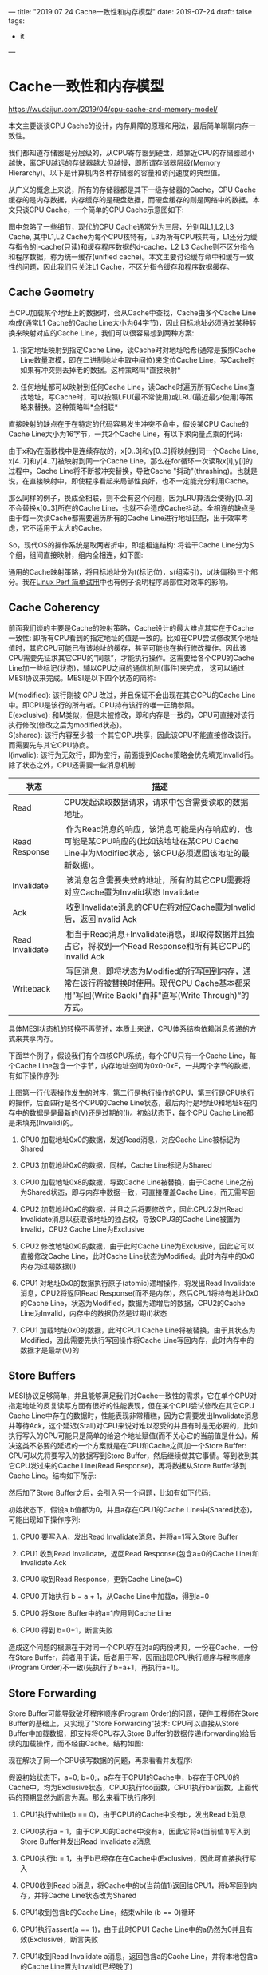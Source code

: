 ---
title: "2019 07 24 Cache一致性和内存模型"
date: 2019-07-24
draft: false
tags: 
    - it
---

#+OPTIONS: toc:2 ^:false

* Cache一致性和内存模型

[[https://wudaijun.com/2019/04/cpu-cache-and-memory-model/]]

本文主要谈谈CPU Cache的设计，内存屏障的原理和用法，最后简单聊聊内存一致性。

我们都知道存储器是分层级的，从CPU寄存器到硬盘，越靠近CPU的存储器越小越快，离CPU越远的存储器越大但越慢，即所谓存储器层级(Memory Hierarchy)。以下是计算机内各种存储器的容量和访问速度的典型值。

从广义的概念上来说，所有的存储器都是其下一级存储器的Cache，CPU Cache缓存的是内存数据，内存缓存的是硬盘数据，而硬盘缓存的则是网络中的数据。本文只谈CPU Cache，一个简单的CPU Cache示意图如下:

[[https://wudaijun.com/assets/image/201904/cache-simple.png]]

图中忽略了一些细节，现代的CPU Cache通常分为三层，分别叫L1,L2,L3 Cache, 其中L1,L2 Cache为每个CPU核特有，L3为所有CPU核共有，L1还分为缓存指令的i-cache(只读)和缓存程序数据的d-cache，L2 L3 Cache则不区分指令和程序数据，称为统一缓存(unified cache)。本文主要讨论缓存命中和缓存一致性的问题，因此我们只关注L1 Cache，不区分指令缓存和程序数据缓存。

** Cache Geometry

当CPU加载某个地址上的数据时，会从Cache中查找，Cache由多个Cache Line构成(通常L1 Cache的Cache Line大小为64字节)，因此目标地址必须通过某种转换来映射对应的Cache Line，我们可以很容易想到两种方案:

1. 指定地址映射到指定Cache Line，读Cache时对地址哈希(通常是按照Cache Line数量取模，即在二进制地址中取中间位)来定位Cache Line，写Cache时如果有冲突则丢掉老的数据。这种策略叫*直接映射*

2. 任何地址都可以映射到任何Cache Line，读Cache时遍历所有Cache Line查找地址，写Cache时，可以按照LFU(最不常使用)或LRU(最近最少使用)等策略来替换。这种策略叫*全相联*

直接映射的缺点在于在特定的代码容易发生冲突不命中，假设某CPU Cache的Cache Line大小为16字节，一共2个Cache Line，有以下求向量点乘的代码:

由于x和y在函数栈中是连续存放的，x[0..3]和y[0..3]将映射到同一个Cache Line, x[4..7]和y[4..7]被映射到同一个Cache Line，那么在for循环一次读取x[i],y[i]的过程中，Cache Line将不断被冲突替换，导致Cache "抖动"(thrashing)。也就是说，在直接映射中，即使程序看起来局部性良好，也不一定能充分利用Cache。

那么同样的例子，换成全相联，则不会有这个问题，因为LRU算法会使得y[0..3]不会替换x[0..3]所在的Cache Line，也就不会造成Cache抖动。全相连的缺点是由于每一次读Cache都需要遍历所有的Cache Line进行地址匹配，出于效率考虑，它不适用于太大的Cache。

So，现代OS的操作系统是取两者折中，即组相连结构: 将若干Cache Line分为S个组，组间直接映射，组内全相连，如下图:

[[https://wudaijun.com/assets/image/201904/cache-geometry.png]]

通用的Cache映射策略，将目标地址分为t(标记位)，s(组索引)，b(块偏移)三个部分。我在[[https://wudaijun.com/2019/04/linux-perf/][Linux Perf 简单试用]]中也有例子说明程序局部性对效率的影响。

** Cache Coherency

前面我们谈的主要是Cache的映射策略，Cache设计的最大难点其实在于Cache一致性: 即所有CPU看到的指定地址的值是一致的。比如在CPU尝试修改某个地址值时，其它CPU可能已有该地址的缓存，甚至可能也在执行修改操作。因此该CPU需要先征求其它CPU的”同意”，才能执行操作。这需要给各个CPU的Cache Line加一些标记(状态)，辅以CPU之间的通信机制(事件)来完成， 这可以通过MESI协议来完成。MESI是以下四个状态的简称:

M(modified): 该行刚被 CPU 改过，并且保证不会出现在其它CPU的Cache Line中。即CPU是该行的所有者。CPU持有该行的唯一正确参照。\\
E(exclusive): 和M类似，但是未被修改，即和内存是一致的，CPU可直接对该行执行修改(修改之后为modified状态)。\\
S(shared): 该行内容至少被一个其它CPU共享，因此该CPU不能直接修改该行。而需要先与其它CPU协商。\\
I(invalid): 该行为无效行，即为空行，前面提到Cache策略会优先填充Invalid行。\\

除了状态之外，CPU还需要一些消息机制:
| 状态            | 描述                                                                                                                                                |
|-----------------+-----------------------------------------------------------------------------------------------------------------------------------------------------|
| Read            | CPU发起读取数据请求，请求中包含需要读取的数据地址。                                                                                                 |
| Read Response   |  作为Read消息的响应，该消息可能是内存响应的，也可能是某CPU响应的(比如该地址在某CPU Cache Line中为Modified状态，该CPU必须返回该地址的最新数据)。     |
| Invalidate      |  该消息包含需要失效的地址，所有的其它CPU需要将对应Cache置为Invalid状态 Invalidate                                                                   |
| Ack             |  收到Invalidate消息的CPU在将对应Cache置为Invalid后，返回Invalid Ack                                                                                 |
| Read Invalidate |  相当于Read消息+Invalidate消息，即取得数据并且独占它，将收到一个Read Response和所有其它CPU的Invalid Ack                                             |
| Writeback       |  写回消息，即将状态为Modified的行写回到内存，通常在该行将被替换时使用。现代CPU Cache基本都采用”写回(Write Back)"而非"直写(Write Through)“的方式。 |

具体MESI状态机的转换不再赘述，本质上来说，CPU体系结构依赖消息传递的方式来共享内存。

下面举个例子，假设我们有个四核CPU系统，每个CPU只有一个Cache Line，每个Cache Line包含一个字节，内存地址空间为0x0-0xF，一共两个字节的数据，有如下操作序列:

[[https://wudaijun.com/assets/image/201904/mesi-example.png]]

上图第一行代表操作发生的时序，第二行是执行操作的CPU，第三行是CPU执行的操作，后面四行是各个CPU的Cache Line状态，最后两行是地址0和地址8在内存中的数据是是最新的(V)还是过期的(I)。初始状态下，每个CPU Cache Line都是未填充(Invalid)的。

1. CPU0 加载地址0x0的数据，发送Read消息，对应Cache Line被标记为Shared

2. CPU3 加载地址0x0的数据，同样，Cache Line标记为Shared

3. CPU0 加载地址0x8的数据，导致Cache Line被替换，由于Cache Line之前为Shared状态，即与内存中数据一致，可直接覆盖Cache Line，而无需写回

4. CPU2 加载地址0x0的数据，并且之后将要修改它，因此CPU2发出Read Invalidate消息以获取该地址的独占权，导致CPU3的Cache Line被置为Invalid，CPU2 Cache Line为Exclusive

5. CPU2 修改地址0x0的数据，由于此时Cache Line为Exclusive，因此它可以直接修改Cache Line，此时Cache Line状态为Modified。此时内存中的0x0内存为过期数据(I)

6. CPU1 对地址0x0的数据执行原子(atomic)递增操作，将发出Read Invalidate消息，CPU2将返回Read Response(而不是内存)，然后CPU1将持有地址0x0的Cache Line，状态为Modified，数据为递增后的数据，CPU2的Cache Line为Invalid，内存中的数据仍然是过期(I)状态

7. CPU1 加载地址0x0的数据，此时CPU1 Cache Line将被替换，由于其状态为Modified，因此需要先执行写回操作将Cache Line写回内存，此时内存中的数据才是最新(V)的

** Store Buffers

MESI协议足够简单，并且能够满足我们对Cache一致性的需求，它在单个CPU对指定地址的反复读写方面有很好的性能表现，但在某个CPU尝试修改在其它CPU Cache Line中存在的数据时，性能表现非常糟糕，因为它需要发出Invalidate消息并等待Ack，这个延迟(Stall)对CPU来说对难以忍受的并且有时是无必要的，比如执行写入的CPU可能只是简单的给这个地址赋值(而不关心它的当前值是什么)。解决这类不必要的延迟的一个方案就是在CPU和Cache之间加一个Store Buffer: CPU可以先将要写入的数据写到Store Buffer，然后继续做其它事情。等到收到其它CPU发过来的Cache Line(Read Response)，再将数据从Store Buffer移到Cache Line。结构如下所示:

[[https://wudaijun.com/assets/image/201904/cache-with-store-buffer.png]]

然后加了Store Buffer之后，会引入另一个问题，比如有如下代码:

初始状态下，假设a,b值都为0，并且a存在CPU1的Cache Line中(Shared状态)，可能出现如下操作序列:

1. CPU0 要写入A，发出Read Invalidate消息，并将a=1写入Store Buffer

2. CPU1 收到Read Invalidate，返回Read Response(包含a=0的Cache Line)和Invalidate Ack

3. CPU0 收到Read Response，更新Cache Line(a=0)

4. CPU0 开始执行 b = a + 1，从Cache Line中加载a，得到a=0

5. CPU0 将Store Buffer中的a=1应用到Cache Line

6. CPU0 得到 b=0+1，断言失败

造成这个问题的根源在于对同一个CPU存在对a的两份拷贝，一份在Cache，一份在Store Buffer，前者用于读，后者用于写，因而出现CPU执行顺序与程序顺序(Program Order)不一致(先执行了b=a+1，再执行a=1)。

** Store Forwarding

Store Buffer可能导致破坏程序顺序(Program Order)的问题，硬件工程师在Store Buffer的基础上，又实现了”Store Forwarding”技术: CPU可以直接从Store Buffer中加载数据，即支持将CPU存入Store Buffer的数据传递(forwarding)给后续的加载操作，而不经由Cache。结构如图:

[[https://wudaijun.com/assets/image/201904/cache-with-store-forwarding.png]]

现在解决了同一个CPU读写数据的问题，再来看看并发程序:

假设初始状态下，a=0; b=0;，a存在于CPU1的Cache中，b存在于CPU0的Cache中，均为Exclusive状态，CPU0执行foo函数，CPU1执行bar函数，上面代码的预期显然为断言为真。那么来看下执行序列:

1. CPU1执行while(b == 0)，由于CPU1的Cache中没有b，发出Read b消息

2. CPU0执行a = 1，由于CPU0的Cache中没有a，因此它将a(当前值1)写入到Store Buffer并发出Read Invalidate a消息

3. CPU0执行b = 1，由于b已经存在在Cache中(Exclusive)，因此可直接执行写入

4. CPU0收到Read b消息，将Cache中的b(当前值1)返回给CPU1，将b写回到内存，并将Cache Line状态改为Shared

5. CPU1收到包含b的Cache Line，结束while (b == 0)循环

6. CPU1执行assert(a == 1)，由于此时CPU1 Cache Line中的a仍然为0并且有效(Exclusive)，断言失败

7. CPU1收到Read Invalidate a消息，返回包含a的Cache Line，并将本地包含a的Cache Line置为Invalid(已经晚了)

8. CPU0收到CPU1传过来的Cache Line，然后将Store Buffer中的a(当前值1)刷新到Cache Line

出现这个问题的原因在于CPU不知道a, b之间的数据依赖，CPU0对a的写入走的是Store Buffer(有延迟)，而对b的写入走的是Cache，因此b比a先在Cache中生效，导致CPU1读到b=1时，a还存在于Store Buffer中。

** Memory Barrier

对于上面的内存不一致，很难从硬件层面优化，因为CPU不可能知道哪些值是相关联的，因此硬件工程师提供了一个叫内存屏障的东西，开发者可以用它来告诉CPU该如何处理值关联性。我们可以在a=1和b=1之间插入一个内存屏障:

当CPU看到内存屏障smp_mb()时，会先刷新当前(屏障前)的Store Buffer，然后再执行后续(屏障后)的Cache写入。这里的”刷新Store Buffer”有两种实现方式: 一是简单地刷新Store Buffer(需要挂起等待相关的Cache Line到达)，二是将后续的写入也写到Store Buffer中，直到屏障前的条目全部应用到Cache Line(可以通过给屏障前的Store Buffer中的条目打个标记来实现)。这样保证了屏障前的写入一定先于屏障后的写入生效，第二种方案明显更优，以第二种方案为例:

1.  CPU1执行while(b == 0)，由于CPU1的Cache中没有b，发出Read b消息

2.  CPU0执行a = 1，由于CPU0的Cache中没有a，因此它将a(当前值1)写入到Store Buffer并发出Read Invalidate a消息

3.  CPU0看到smp_mb()内存屏障，它会标记当前Store Buffer中的所有条目(即a = 1被标记)

4.  CPU0执行b = 1，尽管b已经存在在Cache中(Exclusive)，但是由于Store Buffer中还存在被标记的条目，因此b不能直接写入，只能先写入Store Buffer中

5.  CPU0收到Read b消息，将Cache中的b(当前值0)返回给CPU1，将b写回到内存，并将Cache Line状态改为Shared

6.  CPU1收到包含b的Cache Line，继续while (b == 0)循环

7.  CPU1收到Read Invalidate a消息，返回包含a的Cache Line，并将本地的Cache Line置为Invalid

8.  CPU0收到CPU1传过来的包含a的Cache Line，然后将Store Buffer中的a(当前值1)刷新到Cache Line，并且将Cache Line状态置为Modified

9.  由于CPU0的Store Buffer中被标记的条目已经全部刷新到Cache，此时CPU0可以尝试将Store Buffer中的b=1刷新到Cache，但是由于包含B的Cache Line已经不是Exclusive而是Shared，因此需要先发Invalid b消息

10. CPU1收到Invalid b消息，将包含b的Cache Line置为Invalid，返回Invalid Ack

11. CPU1继续执行while(b == 0)，此时b已经不在Cache中，因此发出Read消息

12. CPU0收到Invalid Ack，将Store Buffer中的b=1写入Cache

13. CPU0收到Read消息，返回包含b新值的Cache Line

14. CPU1收到包含b的Cache Line，可以继续执行while(b == 0)，终止循环

15. CPU1执行assert(a == 1)，此时a不在其Cache中，因此发出Read消息

16. CPU0收到Read消息，返回包含a新值的Cache Line

17. CPU1收到包含a的Cache Line，断言为真

上面的步骤看起来很多，其实比较简单，由于内存屏障的存在，导致b=1只能随a=1一起进入到Store Buffer，即b的新值不会先于a的新值出现在CPU0的Cache中，对于应用程序而言，内存屏障前的写入会先于内存屏障后的写入生效。

** Invalid Queue

引入了Store Buffer，再辅以Store Forwarding，Memory Barrier，看起来好像可以自洽了，然而还有一个问题没有考虑: Store Buffer的大小是有限的，所有写入操作的Cache Missing都会使用Store Buffer，特别是出现内存屏障时，后续的所有写入操作(不管是否Cache Miss)都会挤压在Store Buffer中(直到Store Buffer中屏障前的条目处理完)，因此Store Buffer很容易会满，当Store Buffer满了之后，CPU还是会卡在等对应的Invalid Ack以处理Store Buffer中的条目。因此还是要回到Invalid Ack中来，Invalid Ack耗时的主要原因是CPU要先将对应的Cache Line置为Invalid后再返回Invalid Ack，一个很忙的CPU可能会导致其它CPU都在等它回Invalid Ack。解决思路还是化同步为异步: CPU不必要处理了Cache Line之后才回Invalid Ack，而是可以先将Invalid消息放到某个请求队列Invalid Queue，然后就返回Invalid Ack。CPU可以后续再处理Invalid Queue中的消息，大幅度降低Invalid Ack响应时间。此时的CPU Cache结构图如下:

[[https://wudaijun.com/assets/image/201904/cache-with-invalid-queue.png]]

和Store Buffer类似，Invalid Queue有两个问题要考虑，一是CPU在处理任何Cache Line的MSEI状态前，都必须先看Invalid Queue中是否有该Cache Line的Invalid消息没有处理。这一点在CPU数据竞争不是很激烈时是可以接受的。这方面的一个极端是[[https://wudaijun.com/2015/01/false-sharing/][false sharing]]。

Invalid Queue的另一个要考虑的问题是它也增加了破坏内存一致性的可能，即可能破坏我们之前提到的内存屏障:

仍然假设a, b的初始值为0，a在CPU0,CPU1中均为Shared状态，b为CPU0独占(Exclusive状态)，CPU0执行foo，CPU1执行bar:

1.  CPU0执行a = 1，由于其有包含a的Cache Line，将a写入Store Buffer，并发出Invalidate a消息

2.  CPU1执行while(b == 0)，它没有b的Cache，发出Read b消息

3.  CPU1收到CPU0的Invalidate a消息，将其放入Invalidate Queue，返回Invalidate Ack

4.  CPU0收到Invalidate Ack，将Store Buffer中的a=1刷新到Cache Line，标记为Modified

5.  CPU0看到smp_mb()内存屏障，但是由于其Store Buffer为空，因此它可以直接跳过该语句

6.  CPU0执行b = 1，由于其Cache独占b，因此直接执行写入，Cache Line标记为Modified，

7.  CPU0收到CPU1发的Read b消息，将包含b的Cache Line写回内存并返回该Cache Line，本地的Cache Line标记为Shared

8.  CPU1收到包含b(当前值1)的Cache Line，结束while循环

9.  CPU1执行assert(a == 1)，由于其本地有包含a旧值的Cache Line，读到a初始值0，断言失败

10. CPU1这时才处理Invalid Queue中的消息，将包含a旧值的Cache Line置为Invalid

问题在于CPU1在读取a的Cache Line时，没有先处理Invalid Queue中该Cache Line的Invalid操作，解决思路仍然是内存屏障，我们可以通过内存屏障让CPU标记当前Invalid Queue中所有的条目，所有的后续加载操作必须先等Invalid Queue中标记的条目处理完成再执行。因此我们可以在while和assert之间插入smp_mb()。这样CPU1在看到smp_mb()后，会先处理Invalidate Queue，然后发现本地没有包含a的Cache Line，重新从CPU0获取，得到a的值为1，断言成立。具体操作序列不再赘述。

前面我们说的内存屏障可以同时作用于Store Buffer和Invalidate Queue，而实际上，CPU0(foo函数)只有写操作，因此只关心Store Buffer，同样的CPU1(bar函数)都是读操作，只关心Invalidate Queue，因此，大多数CPU架构将内存屏障分为了读屏障(Read Memory Barrier)和写屏障(Write Memory Barrier):

- 读屏障: 任何读屏障前的读操作都会先于读屏障后的读操作完成

- 写屏障: 任何写屏障前的写操作都会先于写屏障后的写操作完成

- 全屏障: 同时包含读屏障和写屏障的作用

因此前面的例子中，foo函数只需要写屏障，bar函数需要读屏障。实际的CPU架构中，可能提供多种内存屏障，比如可能分为四种:

- LoadLoad: 相当于前面说的读屏障

- LoadStore: 任何该屏障前的读操作都会先于该屏障后的写操作完成

- StoreLoad: 任何该屏障前的写操作都会先于该屏障后的读操作完成

- StoreStore: 相当于前面说的写屏障

实现原理类似，都是基于Store Buffer和Invalidate Queue，不再赘述。

** Instruction Reordering

到目前为止我们只考虑了CPU按照程序顺序执行指令，而实际上为了更好地利用CPU，CPU和编译器都可能会对指令进行重排(reordering):

1. 编译期间重排: 编译器在编译期间，可能对指令进行重排，以使其对CPU更友好

2. 运行期间重排: CPU在执行指令的过程中，可能乱序执行以更好地利用流水线

不管是CPU架构，VM，还是编译器，在对指令进行重排时都要遵守一个约束: 不管指令如何重排，对单线程来说，结果必然是一致的。即不会改变单线程程序的行为。比如: 编译器/CPU/VM 可以对a = 1;和b = 2;进行对换，而不能将c = a + b与前面两句对换，在实现上来说，对指定地址的操作(读写)序列，CPU是会保证和程序顺序一致的(比如a是先写后读)，并且CPU的读写对自己总是可见的(Store Forwarding)，对于不同的地址，CPU不能解析其依赖关系，可能会乱序执行，比如如果有其它线程依赖于a先于b赋值这个事实，那么就必须要应用程序告诉CPU/编译器，a和b有依赖关系，不要重排。前面提到的内存屏障，一直谈的是它的可见性(visibility)功能，它能够让屏障前的操作(读/写)即时刷新，被其它CPU看到。而内存屏障还有个功能就是限制指令重排(读/写指令)，否则即使在a = 1和b = 2之间加了内存屏障，b也有可能先于a赋值，前面的foo()和bar()的例子也会断言失败。

** Programing

对应用层而言，各种语言提供的并发相关关键字和工具，底层都会使用内存屏障。

*** volatile

java中可以通过volatile关键字来保证变量的可见性，并限制局部的指令重排。它的实现原理是在每个volatile变量写操作前插入StoreStore屏障，在写操作后插入StoreLoad屏障，在每个volatile变量读操作前插入LoadLoad屏障，在读操作后插入LoadStore屏障来完成。

*** atomic

以C++的atomic为例，atomic本身的职责是保证原子性，与volatile定位不太一样，后者本身是不保证原子性的，C++ atomic允许在保证原子的基础上，指定内存顺序，即使用哪种内存屏障。

在这种情况下，可能出现全局执行序列为: D A B C，出现r1=r2=42的情况。memory_order_relaxed相当于没有加内存屏障。除了memory_order_relaxed外，还有:

- memory_order_acquire: 在该原子变量的读操作前插入LoadLoad屏障，在读操作后插入LoadStore。即Load之后的所有读写操作不能重排到Load之前

- memory_order_release: 在该原子变量的写操作前插入StoreStore屏障，在写操作后插入StoreLoad屏障。即Store之前的所有读写操作不能重排到Store之后

- memory_order_acq_rel: 相当于 memory_order_acquire + memory_order_release

- memory_order_seq_cst: 最强的顺序一致性，在memory_order_acq_rel的基础上，支持单独全序，即所有线程以同一顺序观测到该原子变量的所有修改

这里也引申出关于内存屏障的两个常用语义:

- acquire语义：Load 之后的读写操作无法被重排至 Load 之前。即 相当于LoadLoad和LoadStore屏障。

- release语义：Store 之前的读写操作无法被重排至 Store 之后。即 相当于LoadStore和StoreStore屏障。

注意acquire和release语义没有提到StoreLoad屏障，StoreLoad屏障是四种屏障中开销最大的，这个在后面会提到。

*** mutex

mutex的实现通常是在mutex lock时加上acquire屏障(LoadLoad+LoadStore)，在mutex unlock时加上release屏障(StoreStore+StoreLoad)，例如:

由于mutex任意时刻只能被一个线程占有，因此A线程拿到mutex必然在B线程释放mutex之后，由于内存屏障的存在，mutex_lock和mutex_unlock之间的指令只能在mutex里面(无法越过mutex)，并且A线程能即时看到B线程mutex中作出的更改。

** 
注意，这里列举的volatile, atomic, mutex的具体实现和语义可能在不同的语言甚至同种语言不同的编译平台中有所区别(如C++不同的VS版本对volatile关键字的内存屏障使用有所区别)。对开发者而言，编写并发程序需要关注三个东西: 原子性，可见性和顺序性。

- 原子性: 尽管在如今大部分平台下，对一个字的数据进行存取(int,指针)的操作本身就是原子性的，但为了更好地跨平台性，通过atomic操作来实现原子性是更好的方法，并且不会造成额外的开销。C++的atomic还提供可见性和顺序性选项

- 可见性: 数据同步相关，前面讨论的CPU Cache设计主要关注的就是可见性，即同一时刻所有CPU看到的某个地址上的值是一致的。Cache一致性主要解决的就是数据可见性的问题

- 顺序性: 内存屏障的另一个功能就是可以限制局部的指令重排(一些文章将内存屏障定义为限制指令重排工具，我认为是不准确的，如前面所讨论的，即使没有指令重排，有时也需要内存屏障来保证可见性)。内存屏障保证屏障前的某些操作必定限于屏障后的操作*发生且可见*。但屏障前或屏障后的指令，CPU/编译器仍然可以在不改变单线程结果的情况下进行局部重排。每个硬件平台有自己的基础顺序性(强/弱内存模型)

** Weak/Strong Memory Models

不同的处理器平台，本身的内存模型有强(Strong)弱(Weak)之分。

- Weak Memory Model: 如DEC Alpha是弱内存模型，它可能经历所有的四种内存乱序(LoadLoad, LoadStore, StoreLoad, StoreStore)，任何Load和Store操作都能与任何其它的Load或Store操作乱序，只要其不改变单线程的行为。

- Weak With Date Dependency Ordering: 如ARM, PowerPC, Itanium，在Aplpha的基础上，支持数据依赖排序，如C/C++中的A->B，它能保证加载B时，必定已经加载最新的A

- Strong Memory Model: 如X86/64，强内存模型能够保证每条指令acquire and release语义，换句话说，它使用了LoadLoad/LoadStore/StoreStore三种内存屏障，即避免了四种乱序中的三种，仍然保留StoreLoad的重排，对于代码片段7来说，它仍然可能出现r1=r2=42的情况

- Sequential Consistency: 最强的一致性，理想中的模型，在这种内存模型中，没有乱序的存在。如今很难找到一个硬件体系结构支持顺序一致性，因为它会严重限制硬件对CPU执行效率的优化(对寄存器/Cache/流水线的使用)。

** Summary

本文比较杂乱，前面主要介绍CPU Cache结构和Cache一致性问题，引出内存屏障的概念。后面顺便简单谈了谈指令乱序和内存一致性。

实际的CPU Cache结构比上面阐述的要复杂得多，其核心的优化理念都是化同步为异步，然后再去处理异步下的一致性问题(处理不了就交给开发者...)。尽管异步会带来更多的问题，但它仍然是达成高吞吐量的必经之路。硬件方面的结构优化到一定程度了，CPU/编译器就开始打应用层代码的主意: 指令重排。

对开发者来说，应用程序可以通过封装好的mutex完成大部分的并发控制，而无需关注底层用了哪些内存屏障，各平台的内存一致性等细节。但是在使用比mutex更底层的同步机制(如atomic, volatile, memory-barrier, lock-free等)时，就要务必小心。从原子性，可见性，顺序性等方面确保代码执行结果如预期。

* References

1. [[https://wudaijun.com/2018/09/distributed-consistency/][一致性杂谈]]

2. [[https://irl.cs.ucla.edu/~yingdi/web/paperreading/whymb.2010.06.07c.pdf][Memory Barriers: a Hardware View for Software Hackers]]

3. [[https://preshing.com/20120930/weak-vs-strong-memory-models/][Weak vs. Strong Memory Models]]

4. [[https://preshing.com/20120913/acquire-and-release-semantics/][Acquire and Release Semantics]]

* c++11内存模型解读

https://www.cnblogs.com/catch/p/3803130.html

** 关于乱序

说到内存模型，首先需要明确一个普遍存在，但却未必人人都注意到的事实：程序通常并不是总按着照源码中的顺序一一执行，此谓之乱序，乱序产生的原因可能有好几种：

1. 编译器出于优化的目的，在编译阶段将源码的顺序进行交换。

2. 程序执行期间，指令流水被 cpu 乱序执行。

3. inherent cache 的分层及刷新策略使得有时候某些写读操作的从效果上看，顺序被重排。

以上乱序现象虽然来源不同，但从源码的角度，对上层应用程序来说，他们的效果其实相同：写出来的代码与最后被执行的代码是不一致的。这个事实可能会让人很惊讶：有这样严重的问题，还怎么写得出正确的代码？这担忧是多余的了，乱序的现象虽然普遍存在，但它们都有很重要的一个共同点：在单线程执行的情况下，乱序执行与不乱序执行，最后都会得出相同的结果 (both end up with the same observable result), 这是乱序被允许出现所需要遵循的首要原则，也是为什么乱序虽然一直存在但却多数程序员大部分时间都感觉不到的根本原因。

乱序的出现说到底是编译器，CPU 等为了让你程序跑得更快而作出无限努力的结果，程序员们应该为它们的良苦用心抹一把泪。

从乱序的种类来看，乱序主要可以分为如下4种：

1. 写写乱序(store store), 前面的写操作被放到了后面的操作之后，比如：

a = 3;b = 4;被乱序为：b = 4;a = 3; 

1. 写读乱序(store load)，前面的写操作被放到了后面的读操作之后，比如：

a = 3;load(b);被乱序为load(b);a = 3; 

1. 读读乱序(load load)， 前面的读操作被放到了后一个读操作之后，比如：

load(a);load(b);被乱序为：load(b);load(a); 

1. 读写乱序(load store), 前面的读操作被放到了后一个写操作之后，比如：

load(a);b = 4;被乱序为：b = 4;load(a); 

程序的乱序在单线程的世界里多数时候并没有引起太多引人注意的问题，但在多线程的世界里，这些乱序就制造了特别的麻烦，究其原因，最主要的有2个：

1. 并发不能保证修改和访问共享变量的操作原子性，使得一些中间状态暴露了出去，因此像 mutex，各种 lock 之类的东西在写多线程时被频繁地使用。

2. 变量被修改后，该修改未必能被另一个线程及时观察到，因此需要”同步”。 解决同步问题就需要确定内存模型，也就是需要确定线程间应该怎么通过共享内存来进行交互([[https://en.wikipedia.org/wiki/Memory_model_(programming)][查看维基百科]]).

** 内存模型

内存模型所要表达的内容主要是怎么描述一个内存操作的效果，在各个线程间的可见性的问题。修改操作的效果不能及时被别的线程看见的原因有很多，比较明显的一个是，对计算机来说，通常内存的写操作相对于读操作是昂贵很多很多的，因此对写操作的优化是提升性能的关键，而这些对写操作的种种优化，导致了一个很普遍的现象出现：写操作通常会在 CPU 内部的 cache 中缓存起来。这就导致了在一个 CPU 里执行一个写操作之后，该操作导致的内存变化却不一定会马上就被另一个 CPU 所看到，这从另一个角度讲，效果上其实就是读写乱序了。

cpu1 执行如下：a = 3;cpu2 执行如下：load(a); 

对如上代码，假设 a 的初始值是 0, 然后 cpu1 先执行，之后 cpu2 再执行，假设其中读写都是原子的，那么最后 cpu2 如果读到 a = 0 也其实不是什么奇怪事情。很显然，这种在某个线程里成功修改了全局变量，居然在另一个线程里看不到效果的后果是很严重的。

因此必须要有必要的手段对这种修改公共变量的行为进行同步。

c++11 中的 atomic library 中定义了以下6种语义来对内存操作的行为进行约定，这些语义分别规定了不同的内存操作在其它线程中的可见性问题：

#+begin_src C
  enum memory_order {
    memory_order_relaxed,   
    memory_order_consume,   
    memory_order_acquire,
    memory_order_release,   
    memory_order_acq_rel,   
    memory_order_seq_cst
  }; 
#+end_src

我们主要讨论其中的几个：relaxed, acquire, release, seq_cst(sequential consistency).

** relaxed 语义

首先是 relaxed 语义，这表示一种最宽松的内存操作约定，该约定其实就是不进行约定，以这种方式修改内存时，不需要保证该修改会不会及时被其它线程看到，也不对乱序做任何要求，因此当对公共变量以 relaxed 方式进行读写时，编译器，cpu 等是被允许按照任意它们认为合适的方式来加以优化处理的。

** release-acquire 语义

如果你曾经去看过别的介绍内存模型相关的文章，你一定会发现 release 总是和 acquire 放到一起来讲，这并不是偶然。事实上，release 和 acquire 是相辅相承的，它们必须配合起来使用，这俩是一个 "package deal"， 分开使用则完全没有意义。具体到其中， release 用于进行写操作，acquire 则用于进行读操作，它们结合起来表示这样一个约定：

#+begin_quote
  如果一个线程A对一块内存 m 以 release 的方式进行修改，那么在线程 A 中，所有在该 release 操作之前进行的内存操作，都在另一个线程 B 对内存 m 以 acquire 的方式进行读取之后，变得可见。
#+end_quote

举个粟子，假设线程 A 执行如下指令：

a.store(3);b.store(4);m.store(5, release); 

线程 B 执行如下:

e.load();f.load();m.load(acquire);g.load();h.load(); 

如上，假设线程 A 先执行，线程 B 后执行, 因为线程 A 中对 m 以 release 的方式进行修改， 而线程 B 中以 acquire 的方式对 m 进行读取，所以当线程 B 执行完 m.load(acquire) 之后， 线程 B 必须已经能看到 a == 3, b == 4. 以上死板的描述事实上还传达了额外的不那么明显的信息：

- release 和 acquire 是相对两个线程来说的，它约定的是两个线程间的相对行为：如果其中一个线程 A 以 release 的方式修改公共变量 m， 另一个线程 B 以 acquire 的方式时读取该 m 时，要有什么样的后果，但它并不保证，此时如果还有另一个线程 C 以非 acquire 的方式来读取 m 时，会有什么后果。

- 一定程度阻止了乱序的发生，因为要求 release 操作之前的所有操作都在另一个线程 acquire 之后可见，那么：

  - release 操作之前的所有内存操作不允许被乱序到 release 之后。

  - acquire 操作之后的所有内存操作不允许被乱序到 acquire 之前。

而在对它们的使用上，有几点是特别需要注意和强调的：

1. release 和 acquire 必须配合使用，分开单独使用是没有意义。

2. release 只对写操作(store) 有效，对读 (load) 是没有意义的。

3. acquire 则只对读操作有效，对写操作是没有意义的。

现代的处理器通常都支持一些 read-modify-write 之类的指令，对这种指令，有时我们可能既想对该操作 执行 release 又要对该操作执行 acquire，因此 c++11 中还定义了 memory_order_acq_rel，该类型的操作就是 release 与 acquire 的结合，除前面提到的作用外，还起到了 memory barrier 的功能。

** sequential consistency

sequential consistency 相当于 release + acquire 之外，还加上了一个对该操作加上全局顺序的要求，这是什么意思呢？

简单来说就是，对所有以 memory_order_seq_cst 方式进行的内存操作，不管它们是不是分散在不同的 cpu 中同时进行，这些操作所产生的效果最终都要求有一个全局的顺序，而且这个顺序在各个相关的线程看起来是一致的。

举个粟子,假设 a, b 的初始值都是0：

线程 A 执行：

a.store(3, seq_cst); 

线程 B 执行：

b.store(4, seq_cst); 

如上对 a 与 b 的修改虽然分别放在两个线程里同时进行，但是这多个动作毕竟是非原子的，因此这些操作地进行在全局上必须要有一个先后顺序：

1. 先修改a, 后修改 b，或

2. 先修改b, 把整个a。

而且这个顺序是固定的，必须在其它任意线程看起来都是一样，因此 a == 0 && b == 4 与 a == 3 && b == 0 不允许同时成立。

* 后话

这篇随笔躺在我的草稿箱里已经半年多时间了，半年多来我不断地整理在这方面的知识，也在不断理清自己的思路，最后还是觉得关于内存模型有太多可以说却不是一下子能说得清楚的东西了，因此这儿只能把想说的东西一减再减，把范围缩小到 c++11 语言层面上作简单介绍，纯粹算是做个总结，有兴趣深入了解更多细节的读者，我强烈推荐去看一下 Herb Sutter 在这方面做的一个 [[https://channel9.msdn.com/Shows/Going+Deep/Cpp-and-Beyond-2012-Herb-Sutter-atomic-Weapons-1-of-2][talk]], 内存模型方面的知识是很难理解，更难以正确使用的，在大多数情况下使用它而得到的些少性能优势，已经完全不值得为此而带来的代码复杂性及可读性方面的损失，如果你还在犹豫是否要用这些相对底层的东西的时候，就不要用它，犹豫就说明还有其它选择，不到没得选择，都不要亲自实现 lock free 相关的东西。

* 
* 引用

[[https://bartoszmilewski.com/2008/11/11/who-ordered-sequential-consistency/]]

[[https://bartoszmilewski.com/2008/11/05/who-ordered-memory-fences-on-an-x86/]]

[[https://bartoszmilewski.com/2008/12/01/c-atomics-and-memory-ordering/]]

[[https://en.cppreference.com/w/cpp/atomic/memory_order]]

[[https://preshing.com]]

* C++11中的内存模型详解
https://c.tedu.cn/notes/266765.html

** 一、legacy GCC __sync

据说在C++11标准出来之前，大家都诟病C++标准没有一个明确的内存模型，随着多线程开发的普及这个问题显得越来越迫切。当然各个C++编译器实现者也是各自为政，GCC自然是实用主义当道，于是根据Intel的开发手册老早就搞出了一系列的__sync原子操作函数集合，这也是被广大程序员最为熟悉常用的操作了吧，罗列如下：

 [[https://c.tedu.cn/upload/20171024/20171024151936_367.png]]

上面的OP操作包括add、sub、or、and、xor、nand这些常见的数学操作，而type表示的数据类型Intel官方允许的是int、long、long long的带符号和无符号类型，但是GCC扩展后允许任意1/2/4/8的标量类型;CAS的操作有两个版本分别返回bool表示是否成功，而另外一个在操作之前会先返回ptr地址处存储的值;__sync_synchronize直接插入一个full memory barrier，当然你也可能经常见到像asm volatile(“" ::: "memory”);这样的操作。前面的这些原子操作都是full barrier类型的，这意味着：任何内存操作的指令不允许跨越这些操作重新排序。

__sync_lock_test_and_set用于将value的值写入ptr的位置，同时返回ptr之前存储的值，其内存模型是acquire barrier，意味着该操作之后的memory store指令不允许重排到该操作之前去，不过该操作之前的memory store可以排到该操作之后去，而__sync_lock_release则更像是对前面一个操作锁的释放，通常意味着将0写入ptr的位置，该操作是release barrier，意味着之前的memory store是全局可见的，所有的memory load也都完成了，但是接下来的内存读取可能会被排序到该操作之前执行。可以这里比较绕，翻译起来也比较的拗口，不过据我所见，这里很多是用在自旋锁类似的操作上，比如：

 [[https://c.tedu.cn/upload/20171024/20171024151943_76.png]]

其实这里的1可以是任何non-zero的值，主要是用作bool的效果。

*** 二、C++11 新标准中的内存模型

上面GCC那种full barrier的操作确实有效，但是就像当初系统内核从单核切换到多核用大颗粒锁一样的简单粗暴，先不说这种形势下编译器和处理器无法进行优化，光要变量使其对他处理器可见，就需要在处理间进行硬件级别的同步，显然是十分耗费资源的。在C++11新标准中规定的内存模型(memory model)颗粒要细化的多，如果熟悉这些内存模型，在保证业务正确的同时可以将对性能的影响减弱到最低。

原子变量的通用接口使用store()和load()方式进行存取，可以额外接受一个额外的memory order参数，而不传递的话默认是最强模式Sequentially Consistent。 根据执行线程之间对变量的同步需求强度，新标准下的内存模型可以分成如下几类：

*** 2.1 Sequentially Consistent

该模型是最强的同步模式，参数表示为std::memory_order_seq_cst，同时也是默认的模型。

 [[https://c.tedu.cn/upload/20171024/20171024151948_342.png]]

对于上面的例子，即使x和y是不相关的，通常情况下处理器或者编译器可能会对其访问进行重排，但是在seq_cst模式下，x.store(2)之前的所有memory accesses都会happens-before在这次store操作。

另外一个角度来说：对于seq_cst模式下的操作，所有memory accesses操作的重排不允许跨域这个操作，同时这个限制是双向的。

*** 2.2 Acquire/Release

GCC的wiki可能讲的不太清楚，查看下面的典型Acquire/Release的使用例子：

 [[https://c.tedu.cn/upload/20171024/20171024151952_616.png]]

毫无疑问，如果是seq_cst，那么上面的操作一定是成功的(打印变量b显示为1)。

a. memory_order_release保证在这个操作之前的memory accesses不会重排到这个操作之后去，但是这个操作之后的memory accesses可能会重排到这个操作之前去。通常这个主要是用于之前准备某些资源后，通过store+memory_order_release的方式”Release”给别的线程;

b. memory_order_acquire保证在这个操作之后的memory accesses不会重排到这个操作之前去，但是这个操作之前的memory accesses可能会重排到这个操作之后去。通常通过load+memory_order_acquire判断或者等待某个资源，一旦满足某个条件后就可以安全的”Acquire”消费这些资源了。

*** 2.3 Consume

这是一个相比Acquire/Release更加宽松的内存模型，对非依赖的变量也去除了happens-before的限制，减少了所需同步的数据量，可以加快执行的速度。

 [[https://c.tedu.cn/upload/20171024/20171024151959_884.png]]

线程2的assert会pass，而线程3的assert可能会fail，因为n出现在了store表达式中，算是一个依赖变量，会确保对该变量的memory access会happends-before在这个store之前，但是m没有依赖关系，所以不会同步该变量，对其值不作保证。

Comsume模式因为降低了需要在硬件之间同步的数量，所以理论上其执行的速度会比之上面的内存模型块一些，尤其在共享内存大规模数据量情况下，应该会有较明显的差异表现出来。

在这里，Acquire/Consume~Release这种线程间同步协作的机制就被完全暴露了，通常会形成Acquired/Consume来等待Release的某个状态更新。需要注意的是这样的通信需要两个线程间成对的使用才有意义，同时对于没有使用这个内存模型的第三方线程没有任何作用效果。

*** 2.4 Relaxed

最宽松的模式，memory_order_relaxed没有happens-before的约束，编译器和处理器可以对memory access做任何的re-order，因此另外的线程不能对其做任何的假设，这种模式下能做的唯一保证，就是一旦线程读到了变量var的最新值，那么这个线程将再也见不到var修改之前的值了。

这种情况通常是在需要原子变量，但是不在线程间同步共享数据的时候会用，同时当relaxed存一个数据的时候，另外的线程将需要一个时间才能relaxed读到该值，在非缓存一致性的构架上需要刷新缓存。在开发的时候，如果你的上下文没有共享的变量需要在线程间同步，选用Relaxed就可以了。

*** 2.5 小结

看到这里，你对Atomic原子操作，应当不仅仅停留在indivisable的层次了，因为所有的内存模型都能保证对变量的修改是原子的，C++11新标准的原子应该上升到了线程间数据同步和协作的问题了，跟前面的LockFree关系也比较密切。

手册上也这样告诫菜鸟程序员：除非你知道这是什么，需要减弱线程间原子上下文同步的耦合性增加执行效率，才考虑这里的内存模型来优化你的程序，否则还是老老实实的使用默认的memory_order_seq_cst，虽然速度可能会慢点，但是稳妥些，万一由于你不成熟的优化带来问题，是很难去调试的。

** 三、C++11 GCC __atomic

GCC实现了C++11之后，上面的__sync系列操作就变成了Legacy而不被推荐使用了，而基于C++11的新原子操作接口使用__atomic作为前缀。

对于普通的数学操作函数，其函数接口形式为：

 [[https://c.tedu.cn/upload/20171024/20171024152006_488.png]]

除此之外，还根据新标准提供了一些新的接口：

 [[https://c.tedu.cn/upload/20171024/20171024152011_867.jpg]]

从函数名，看起来意思也很明了吧，上面的带_n的后缀版本如果去掉_n就是不用提供memorder的seq_cst版本。最后的两个函数，是判断系统上对于某个长度的对象是否会产生lock-free的原子操作，一般long long这种8个字节是没有问题的，对于支持128位整形的构架就可以达到16字节无锁结构了。

Boost.Asio这里就不在罗列了，不过其中有一些例子比较好，基于内存模型的Wait-free的ring buffer、producer-customer的例子，可以去看看。

* 参考文献

Chapter 45. Boost.Atomic

Chapter 5. Boost.Atomic

6.52 Built-in Functions for Memory Model Aware Atomic Operations

6.51 Legacy __sync Built-in Functions for Atomic Memory Access

Concurrent programming the fast and dirty way!

n3337.pdf

GCC wiki on atomic synchronization

* Linux中的memorybarrier

https://blog.csdn.net/phenix_lord/article/details/50545364

- 基本的memory ordering特征

原则：内核按照最relax的memory ordering(DEC Alpha)来设计，其内存模型的特点如下：

对不同地址的普通内存操作会发生乱序(对同一地址的读写，由cache一致性保证)

注：和ARM的内存模型不同的是：write barrier/memorybarrier不能单独对系统中所有的CPU核心，write barrier前的写操作先于其后的写操作完成，必须配对使用datadependency(存在address dependency的两个写操作)、read barrier/memory barrier才能保证。

- compiler barrier

这种memorybarrier与CPU的内存模型无关，是通知编译器在优化过程中，保证该barrier前的内存操作语句和其后的内存操作语句发生乱序。也就是该barrier之前的内存操作语句对应的机器指令不会出现在该barrier之后的内存操作语句对应的机器指令之后，反之亦然。

在LINUX内核中对应的接口是barrier()，其根据不同的编译器有不同的定义。

- CPU memory barrier

这里描述的是Linux内核的接口的基本要求，实际实现过程中其memory order作用可能有加强，需要根据在对于架构下内核代码使用的指令来判断。比如对于ARM下的LOCK指令的实现使用了smp_mb，其作用强于本身的定义。以下描述的所有barrier，确保的是按照program order 在barrier接口前后的对应类型的内存操作的相对顺序，并不意味着barrier接口的执行完成，barrier接口前面的内存的操作就完成了(一些体系结构有相关的指令，比如ARM的DSB指令)。虽然在X86和ARM环境，所有的barrier接口都具有cumulative属性，但是内核只保证General barrier的cumulative属性。除data dependency barrier以外的其他CPU memory barrier都隐含了compiler barrier，不过对于data dependency barrier的使用场景，编译器一般也不会发送乱序。

 

- Write barrier

基本作用：和Readbarrier/memory barrier配合使用，保证program order在Write barrier之前的写操作不会和其后的写操作发生乱序，Linux内核不保证Writebarrier有cumulative特性(就是和ARM的DMB类似的传递性，但是ARM和X86都保证)，当然对一些平台上的实现，是有cumulative特性的。其对应的内核接口为wmb()/smp_wmb()，其中的smp_wmb()在单CPU系统中就定义为空，如果不涉及和外设的互斥，smp_wmb()是个不错的选择，否则只能用wmb()。

- Read barrier

基本作用：保证programorder在Read barrier之前的读操作不会和其后的读操作发生乱序，Linux内核不保证Read barrier有cumulative特性(就是和ARM的DMB类似的传递性)，当然对一些平台上的实现，是有cumulative特性的。 对应的内核接口为rmb()/smp_rmb()

- Data dependency barrier

基本作用：用在存在addressdependency的两个读操作之间，和Writebarrier/memory barrier配合使用，确保对这两个读操作操作的内存的写操作能够按照program order可见，是一种弱化的Read barrier。注：对于X86、ARM等主流系统，存在address dependency内存操作在和write barrier配合的时候可以确保对应的写操作按照program order可见，不需要使用Data dependency barrier，在X86和ARM架构下，这个接口定义为空。这种barrier仅仅对DEC Alpha等CPU才定义为使用mb之类的指令。

例子：

#+begin_quote
{ A == 1, B == 2, C = 3, P == &A, Q == &C }

T1: B = 4;wmb() ;P=&B

T2: Q=P ; P=*Q
#+end_quote

在没有Data dependencybarrier的情况下，对某些CPU，Q=&B && P=2是可能出现的。这是因为虽然wmb确保了在T1上B =4先于 P=&B执行，但是扩散到T2的时候，可能对P的变更先于对B的变更到达T2，也就是单单的wmb不能确保对所有的CPU(PE)，B=4先于P=&B可见。需要注意的是，这里Q=P仍然是先于P=*Q执行的，没有乱序。这一点和之前的X86、ARM明显不一样。。。

 

对应接口read_barrier_depends()/smp_read_barrier_depends()

 

注：可以认为write barrier只能确保CPU按照program order提交写操作，address dependency能确保CPU按照program order来提交读操作，但是写操作对读操作的可见顺序需要read barrier/data dependency barrier来保证？

- General barrier

基本作用：保证programorder在Generalbarrier之前的读写操作不会和其后的读写操作发生乱序，Linux内核保证Generalbarrier有cumulative特性(就是和ARM的DMB类似的传递性，如果在CPU1上看到A操作先于B操作，CPU2上看到B操作先于C操作，CPU3上看到C操作先于D操作；可以推断出CPU3上看到的A操作也先于D操作)，当然对一些平台上的实现，是有cumulative特性的。

对应的内核接口为mb()/smp_mb()

- 隐含的barrier

spinlock/unlock

其隐含的memorybarrier和ARM的Load acquire-Store release类似：Lock确保program order在其后的内存操作，不会先于Lock操作完成；Unlock确保program order在其前的内存操作，不会后于UnLock操作完成。需要说明的是：Lock操作的memory barrier保证只有Lock成功后才能保证。

A LOCK B UNLOCK C

B、C中的操作后于LOCK操作完成，而A、B中的操作先于UNLOCK完成。A中的操作可以在B中的操作之后，但是不能越过UNLOCK到C中的操作之后；同样，C中的操作可以越过UNLOCK到B中的操作之前，但是不能越过LOCK到A中的插在哦之前。

irq disable/enable

相当于compiler_barrier()

sleep/wakeup func

其隐含了smp_mb()，其隐含的smp_mb()其实是set_current_state()中调用的set_mb接口，其它的使用了该接口的API也都隐含了smp_mb()。

atomic操作

一些原子操作具有隐含的memorybarrier，具体查看对应接口的内核实现。

- MMIO write barrier

对应的内核接口：mmiowb()

原因：LOCK/UNLOCK等构成的临界区中执行的对外设的写操作虽然CPU发起操作的顺序得到了保证，但是到达外设后，还是可能会混在一起。比如：

    #+begin_quote
    CPU 1               CPU 2

    ===============================

    spin_lock(Q)

    writel(0, ADDR)

    writel(1, DATA);

    spin_unlock(Q);

                    spin_lock(Q);

                    writel(4, ADDR);

                    writel(5, DATA);

                    spin_unlock(Q);
    #+end_quote

到达PCI bridge后的顺序可能为：

STORE *ADDR = 0, STORE *ADDR = 4, STORE *DATA = 1, STORE *DATA = 5。

这是因为一些体系结构(比如IA64，典型的X86-64和ARM其实没有这个需求)的PCI bridge不参与cache coherence protocol处理而导致了乱序，为了确保想要的临界区，需要在临界区的最后，添加mmiowb()，确保系统中在mmiowb()之前发起的所有wrtie操作在其后发起的write操作之前完成。由于readl操作也能确保写操作完成，故如果在UNLOCK之前有readl操作，效果和mmiowb()一样，并且不要求readl和writel访问的地址一样。

因此，如果需要保证writel的相关顺序，且临界区的最后一个操作是writel不是readl,需要使用mmiowb()来确保执行顺序，比如由LOCK/UNLOCK操作构成的临界区，对应使用IRQ-DISABLE/ENABLE完成和ISR串行化的操作的时候也可能需要使用mmiowb()。

--------------------- 

作者：phenix_lord

来源：CSDN 

原文：https://blog.csdn.net/phenix_lord/article/details/50545364 

版权声明：本文为博主原创文章，转载请附上博文链接！

* Linux内核同步机制之三

https://www.wowotech.net/kernel_synchronization/memory-barrier.html

一、前言

我记得以前上学的时候大家经常说的一个词汇叫做所见即所得，有些编程工具是所见即所得的，给程序员带来极大的方便。对于一个c程序员，我们的编写的代码能所见即所得吗？我们看到的c程序的逻辑是否就是最后CPU运行的结果呢？很遗憾，不是，我们的”所见”和最后的执行结果隔着：

1、编译器

2、CPU取指执行

编译器将符合人类思考的逻辑（c代码）翻译成了符合CPU运算规则的汇编指令，编译器了解底层CPU的思维模式，因此，它可以在将c翻译成汇编的时候进行优化（例如内存访问指令的重新排序），让产出的汇编指令在CPU上运行的时候更快。然而，这种优化产出的结果未必符合程序员原始的逻辑，因此，作为程序员，作为c程序员，必须有能力了解编译器的行为，并在通过内嵌在c代码中的memory
barrier来指导编译器的优化行为（这种memory
barrier又叫做优化屏障，Optimization
barrier），让编译器产出即高效，又逻辑正确的代码。

CPU的核心思想就是取指执行，对于in-order的单核CPU，并且没有cache（这种CPU在现实世界中还存在吗？），汇编指令的取指和执行是严格按照顺序进行的，也就是说，汇编指令就是所见即所得的，汇编指令的逻辑被严格的被CPU执行。然而，随着计算机系统越来越复杂（多核、cache、superscalar、out-of-order），使用汇编指令这样贴近处理器的语言也无法保证其被CPU执行的结果的一致性，从而需要程序员（看，人还是最不可以替代的）告知CPU如何保证逻辑正确。

综上所述，memory barrier是一种保证内存访问顺序的一种方法，让系统中的HW
block（各个cpu、DMA controler、device等）对内存有一致性的视角。

 

二、不使用memory barrier会导致问题的场景

1、编译器的优化

我们先看下面的一个例子：

#+begin_quote
  preempt_disable（）

  临界区

  preempt_enable
#+end_quote

有些共享资源可以通过禁止任务抢占来进行保护，因此临界区代码被preempt_disable和preempt_enable给保护起来。其实，我们知道所谓的preempt enable和disable其实就是对当前进程的struct thread_info中的preempt_count进行加一和减一的操作。具体的代码如下：

#+begin_src C
  #define preempt_disable()			\
    do {						\
      preempt_count_inc();			\
      barrier();					\
    } while (0)
#+end_src

linux kernel中的定义和我们的想像一样，除了barrier这个优化屏障。barrier就象是c代码中的一个栅栏，将代码逻辑分成两段，barrier之前的代码和barrier之后的代码在经过编译器编译后顺序不能乱掉。也就是说，barrier之后的c代码对应的汇编，不能跑到barrier之前去，反之亦然。之所以这么做是因为在我们这个场景中，如果编译为了榨取CPU的performace而对汇编指令进行重排，那么临界区的代码就有可能位于preempt_count_inc之外，从而起不到保护作用。

现在，我们知道了增加barrier的作用，问题来了，barrier是否够呢？对于multi-core的系统，只有当该task被调度到该CPU上执行的时候，该CPU才会访问该task的preempt count，因此对于preempt enable和disable而言，不存在多个CPU同时访问的场景。但是，即便这样，如果CPU是乱序执行（out-of-order excution）的呢？其实，我们也不用担心，正如前面叙述的，preempt count这个memory实际上是不存在多个cpu同时访问的情况，因此，它实际上会本cpu的进程上下文和中断上下文访问。能终止当前thread执行preempt_disable的只有中断。为了方便描述，我们给代码编址，如下：

当发生中断的时候，硬件会获取当前PC值，并精确的得到了发生指令的地址。有两种情况：

（1）在地址a发生中断。对于out-of-order的CPU，临界区指令1已经执行完毕，preempt_disable正在pipeline中等待执行。由于是在a地址发生中断，也就是preempt_disable地址上发生中断，对于硬件而言，它会保证a地址之前（包括a地址）的指令都被执行完毕，并且a地址之后的指令都没有执行。因此，在这种情况下，临界区指令1的执行结果被抛弃掉，因此，实际临界区指令不会先于preempt_disable执行

（2）在地址a＋4发生中断。这时候，虽然发生中断的那一刻的地址上的指令（临界区指令1）已经执行完毕了，但是硬件会保证地址a＋4之前的所有的指令都执行完毕，因此，实际上CPU会执行完preempt_disable，然后跳转的中断异常向量执行。

上面描述的是优化屏障在内存中的变量的应用，下面我们看看硬件寄存器的场景。一般而言，串口的驱动都会包括控制台部分的代码，例如：

#+begin_src C
  static struct console xx_serial_console = {
    ......
    .write = xx_serial_console_write,
    ......
  };
#+end_src

如果系统enable了串口控制台，那么当你的驱动调用printk的时候，实际上最终是通过console的write函数输出到了串口控制台。而这个console
write的函数可能会包含下面的代码：

#+begin_quote
  do {
  获取TX FIFO状态寄存器
  barrier();
  } while (TX FIFO没有ready);  写TX FIFO寄存器;
#+end_quote

对于某些CPU archtecture而言（至少ARM是这样的），外设硬件的IO地址也被映射到了一段内存地址空间，对编译器而言，它并不知道这些地址空间是属于外设的。因此，对于上面的代码，如果没有barrier的话，获取TX FIFO状态寄存器的指令可能和写TX FIFO寄存器指令进行重新排序，在这种情况下，程序逻辑就不对了，因为我们必须要保证TX FIFO ready的情况下才能写TX FIFO寄存器。

对于multi core的情况，上面的代码逻辑也是OK的，因为在调用console write函数的时候，要获取一个console semaphore，确保了只有一个thread进入，因此，console write的代码不会在多个CPU上并发。和preempt count的例子一样，我们可以问同样的问题，如果CPU是乱序执行（out-of-order excution）的呢？barrier只是保证compiler输出的汇编指令的顺序是OK的，不能确保CPU执行时候的乱序。 对这个问题的回答来自ARM architecture的内存访问模型：对于program order是A1-->A2的情况（A1和A2都是对Device或是Strongly-ordered的memory进行访问的指令），ARM保证A1也是先于A2执行的。因此，在这样的场景下，使用barrier足够了。 对于X86也是类似的，虽然它没有对IO space采样memory mapping的方式，但是，X86的所有操作IO端口的指令都是被顺执行的，不需要考虑memory access order。   

2、cpu architecture和cache的组织

注：本章节的内容来自对Paul E. McKenney的Why memory barriers文档理解，更细致的内容可以参考该文档。这个章节有些晦涩，需要一些耐心。作为一个c程序员，你可能会抱怨，为何设计CPU的硬件工程师不能屏蔽掉memory barrier的内容，让c程序员关注在自己需要关注的程序逻辑上呢？本章可以展开叙述，或许能解决一些疑问。

（1）基本概念

在[[https://www.wowotech.net/basic_subject/memory-hierarchy.html][The Memory Hierarchy]]文档中，我们已经了解了关于cache一些基础的知识，一些基础的内容，这里就不再重复了。我们假设一个多核系统中的cache如下：

[[https://www.wowotech.net/content/uploadfile/201411/e35f2f4793d734a566d1d230d1b83b4620141114112002.gif][[[https://www.wowotech.net/content/uploadfile/201411/6ae345c874b4a99f06046f32377c7af320141114112003.gif]]]]

我们先了解一下各个cpu cache line状态的迁移过程：

（a）我们假设在有一个memory中的变量为多个CPU共享，那么刚开始的时候，所有的CPU的本地cache中都没有该变量的副本，所有的cacheline都是invalid状态。

（b）因此当cpu 0 读取该变量的时候发生cache miss（更具体的说叫做cold miss或者warmup miss）。当该值从memory中加载到chache 0中的cache line之后，该cache line的状态被设定为shared，而其他的cache都是Invalid。

（c）当cpu 1 读取该变量的时候，chache 1中的对应的cache line也变成shared状态。其实shared状态就是表示共享变量在一个或者多个cpu的cache中有副本存在。既然是被多个cache所共享，那么其中一个CPU就不能武断修改自己的cache而不通知其他CPU的cache，否则会有一致性问题。

（d）总是read多没劲，我们让CPU n对共享变量来一个load and store的操作。这时候，CPU n发送一个read invalidate命令，加载了Cache n的cache line，并将状态设定为exclusive，同时将所有其他CPU的cache对应的该共享变量的cacheline设定为invalid状态。正因为如此，CPU n实际上是独占了变量对应的cacheline（其他CPU的cacheline都是invalid了，系统中就这么一个副本），就算是写该变量，也不需要通知其他的CPU。CPU随后的写操作将cacheline设定为modified状态，表示cache中的数据已经dirty，和memory中的不一致了。modified状态和exclusive状态都是独占该cacheline，但是modified状态下，cacheline的数据是dirty的，而exclusive状态下，cacheline中的数据和memory中的数据是一致的。当该cacheline被替换出cache的时候，modified状态的cacheline需要write back到memory中，而exclusive状态不需要。

（e）在cacheline没有被替换出CPU n的cache之前，CPU 0再次读该共享变量，这时候会怎么样呢？当然是cache miss了（因为之前由于CPU n写的动作而导致其他cpu的cache line变成了invalid，这种cache miss叫做communiction miss）。此外，由于CPU n的cache line是modified状态，它必须响应这个读得操作（memory中是dirty的）。因此，CPU 0的cacheline变成share状态（在此之前，CPU n的cache line应该会发生write back动作，从而导致其cacheline也是shared状态）。当然，也可能是CPU n的cache line不发生write back动作而是变成invalid状态，CPU 0的cacheline变成modified状态，这和具体的硬件设计相关。

 

（2）Store buffer

我们考虑另外一个场景：在上一节中step e中的操作变成CPU 0对共享变量进行写的操作。这时候，写的性能变得非常的差，因为CPU 0必须要等到CPU n上的cacheline 数据传递到其cacheline之后，才能进行写的操作（CPU n上的cacheline 变成invalid状态，CPU 0则切换成exclusive状态，为后续的写动作做准备）。而从一个CPU的cacheline传递数据到另外一个CPU的cacheline是非常消耗时间的，而这时候，CPU 0的写的动作只是hold住，直到cacheline的数据完成传递。而实际上，这样的等待是没有意义的，因此，这时候cacheline的数据仍然会被覆盖掉。为了解决这个问题，多核系统中的cache修改如下：

[[https://www.wowotech.net/content/uploadfile/201411/a872a1863fec02585bb786a5c382d3eb20141114112005.gif][[[https://www.wowotech.net/content/uploadfile/201411/4f1fe5220dacaa8ac8f18f4efd43b5b020141114112007.gif]]]]

这样，问题解决了，写操作不必等到cacheline被加载，而是直接写到store buffer中然后欢快的去干其他的活。在CPU n的cacheline把数据传递到其cache 0的cacheline之后，硬件将store buffer中的内容写入cacheline。

虽然性能问题解决了，但是逻辑错误也随之引入，我们可以看下面的例子：

我们假设a和b是共享变量，初始值都是0，可以被cpu0和cpu1访问。cpu 0的cache中保存了b的值（exclusive状态），没有a的值，而cpu 1的cache中保存了a的值，没有b的值，cpu 0执行的汇编代码是（用的是ARM汇编，没有办法，其他的都不是那么熟悉）：

#+begin_quote
  ldr     r2, [pc, #28]   -------------------------- 取变量a的地址  ldr
      r4, [pc, #20]   -------------------------- 取变量b的地址  mov    
  r3, #1 str     r3, [r2]           --------------------------a=1 str
      r3, [r4]           --------------------------b=1
#+end_quote

CPU 1执行的代码是：

#+begin_quote
               ldr    
  r2, [pc, #28]   -------------------------- 取变量a的地址

               ldr    
  r3, [pc, #20]  -------------------------- 取变量b的地址  start:    
  ldr     r3, [r3]          -------------------------- 取变量b的值 
              cmp     r3, #0          ------------------------
  b的值是否等于0？              beq     start
             ------------------------ 等于0的话跳转到start

              ldr    
  r2, [r2]          -------------------------- 取变量a的值
#+end_quote

当cpu 1执行到--取变量a的值--这条指令的时候，b已经是被cpu0修改为1了，这也就是说a＝1这个代码已经执行了，因此，从汇编代码的逻辑来看，这时候a值应该是确定的1。然而并非如此，cpu 0和cpu 1执行的指令和动作描述如下：

对于硬件，CPU不清楚具体的代码逻辑，它不可能直接帮助软件工程师，只是提供一些memory barrier的指令，让软件工程师告诉CPU他想要的内存访问逻辑顺序。这时候，cpu 0的代码修改如下：

#+begin_quote
  ldr     r2, [pc, #28]   -------------------------- 取变量a的地址  ldr
      r4, [pc, #20]   -------------------------- 取变量b的地址  mov    
  r3, #1 str     r3, [r2]           --------------------------a=1

  确保清空store buffer的memory barrier instruction str    
  r3, [r4]           --------------------------b=1
#+end_quote

这种情况下，cpu 0和cpu 1执行的指令和动作描述如下：

由于增加了memory barrier，保证了a、b这两个变量的访问顺序，从而保证了程序逻辑。

 

（3）Invalidate Queue

我们先回忆一下为何出现了stroe buffer：为了加快cache miss状态下写的性能，硬件提供了store buffer，以便让CPU先写入，从而不必等待invalidate ack（这些交互是为了保证各个cpu的cache的一致性）。然而，store buffer的size比较小，不需要特别多的store命令（假设每次都是cache miss）就可以将store buffer填满，这时候，没有空间写了，因此CPU也只能是等待invalidate ack了，这个状态和memory barrier指令的效果是一样的。

怎么解决这个问题？CPU设计的硬件工程师对性能的追求是不会停歇的。我们首先看看invalidate ack为何如此之慢呢？这主要是因为cpu在收到invalidate命令后，要对cacheline执行invalidate命令，确保该cacheline的确是invalid状态后，才会发送ack。如果cache正忙于其他工作，当然不能立刻执行invalidate命令，也就无法会ack。

怎么破？CPU设计的硬件工程师提供了下面的方法：

[[https://www.wowotech.net/content/uploadfile/201411/46e1bbd0ba094941caf23050e1db2d2d20141114112008.gif][[[https://www.wowotech.net/content/uploadfile/201411/b4c569d306427421b5b657fdcfce3cf120141114112010.gif]]]]

Invalidate Queue这个HW
block从名字就可以看出来是保存invalidate请求的队列。其他CPU发送到本CPU的invalidate命令会保存于此，这时候，并不需要等到实际对cacheline的invalidate操作完成，CPU就可以回invalidate
ack了。

同store
buffer一样，虽然性能问题解决了，但是对memory的访问顺序导致的逻辑错误也随之引入，我们可以看下面的例子（和store
buffer中的例子类似）：

我们假设a和b是共享变量，初始值都是0，可以被cpu0和cpu1访问。cpu
0的cache中保存了b的值（exclusive状态），而CPU 1和CPU
0的cache中都保存了a的值，状态是shared。cpu 0执行的汇编代码是：

#+begin_quote
  ldr     r2, [pc, #28]   -------------------------- 取变量a的地址  ldr
      r4, [pc, #20]   -------------------------- 取变量b的地址  mov    
  r3, #1 str     r3, [r2]           --------------------------a=1

  确保清空store buffer的memory barrier instruction str    
  r3, [r4]           --------------------------b=1
#+end_quote

CPU 1执行的代码是：

#+begin_quote
               ldr    
  r2, [pc, #28]   -------------------------- 取变量a的地址

               ldr    
  r3, [pc, #20]  -------------------------- 取变量b的地址  start:    
  ldr     r3, [r3]          -------------------------- 取变量b的值 
              cmp     r3, #0          ------------------------
  b的值是否等于0？              beq     start
             ------------------------ 等于0的话跳转到start

              ldr    
  r2, [r2]          -------------------------- 取变量a的值
#+end_quote

这种情况下，cpu 0和cpu 1执行的指令和动作描述如下：

可怕的memory misorder问题又来了，都是由于引入了invalidate
queue引起，看来我们还需要一个memory barrier的指令，我们将程序修改如下：

#+begin_quote
               ldr    
  r2, [pc, #28]   -------------------------- 取变量a的地址

               ldr    
  r3, [pc, #20]  -------------------------- 取变量b的地址  start:    
  ldr     r3, [r3]          -------------------------- 取变量b的值 
              cmp     r3, #0          ------------------------
  b的值是否等于0？              beq     start
             ------------------------ 等于0的话跳转到start

  确保清空invalidate queue的memory barrier instruction

              ldr    
  r2, [r2]          -------------------------- 取变量a的值
#+end_quote

这种情况下，cpu 0和cpu 1执行的指令和动作描述如下：

  由于增加了memory
barrier，保证了a、b这两个变量的访问顺序，从而保证了程序逻辑。

 

三、linux kernel的API

linux kernel的memory barrier相关的API列表如下：

barrier()这个接口和编译器有关，对于gcc而言，其代码如下：

#+begin_quote
  #define barrier() __asm__ __volatile__("": : :"memory")
#+end_quote

这里的__volatile__主要是用来防止编译器优化的。而这里的优化是针对代码块而言的，使用嵌入式汇编的代码分成三块：

1、嵌入式汇编之前的c代码块

2、嵌入式汇编代码块

3、嵌入式汇编之后的c代码块

这里__volatile__就是告诉编译器：不要因为性能优化而将这些代码重排，我需要清清爽爽的保持这三块代码块的顺序（代码块内部是否重排不是这里的__volatile__管辖范围了）。

barrier中的嵌入式汇编中的clobber
list没有描述汇编代码对寄存器的修改情况，只是有一个memory的标记。我们知道，clober
list是gcc和gas的接口，用于gas通知gcc它对寄存器和memory的修改情况。因此，这里的memory就是告知gcc，在汇编代码中，我修改了memory中的内容，嵌入式汇编之前的c代码块和嵌入式汇编之后的c代码块看到的memory是不一样的，对memory的访问不能依赖于嵌入式汇编之前的c代码块中寄存器的内容，需要重新加载。

优化屏障是和编译器相关的，而内存屏障是和CPU
architecture相关的，当然，我们选择ARM为例来描述内存屏障。

 

四、内存屏障在ARM中的实现

TODO

原创文章，转发请注明出处。蜗窝科技

[[https://www.wowotech.net/kernel_synchronization/memory-barrier.html]]

标签:[[https://www.wowotech.net/tag/Memory][Memory]][[https://www.wowotech.net/tag/%E5%86%85%E5%AD%98%E5%B1%8F%E9%9A%9C][内存屏障]][[https://www.wowotech.net/tag/barrier][barrier]]
